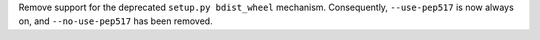 Remove support for the deprecated ``setup.py bdist_wheel`` mechanism. Consequently,
``--use-pep517`` is now always on, and ``--no-use-pep517`` has been removed.
